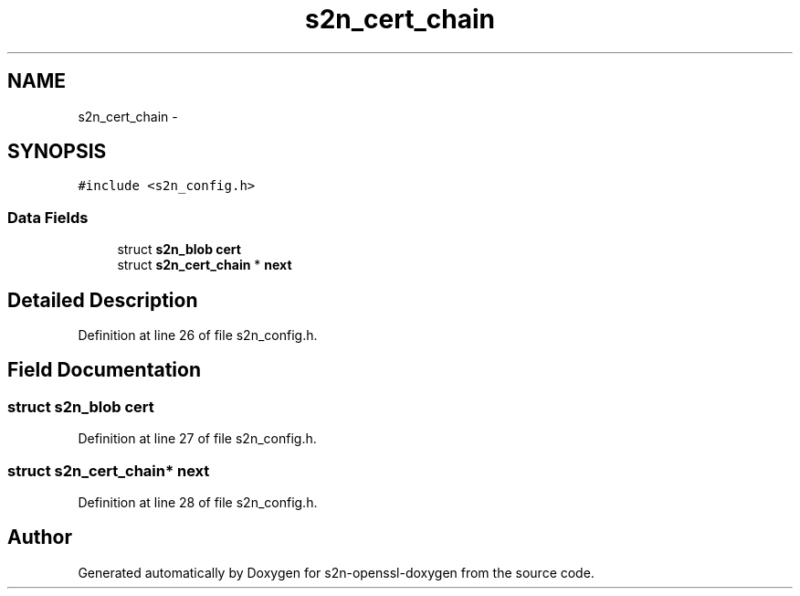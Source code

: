 .TH "s2n_cert_chain" 3 "Thu Jun 30 2016" "s2n-openssl-doxygen" \" -*- nroff -*-
.ad l
.nh
.SH NAME
s2n_cert_chain \- 
.SH SYNOPSIS
.br
.PP
.PP
\fC#include <s2n_config\&.h>\fP
.SS "Data Fields"

.in +1c
.ti -1c
.RI "struct \fBs2n_blob\fP \fBcert\fP"
.br
.ti -1c
.RI "struct \fBs2n_cert_chain\fP * \fBnext\fP"
.br
.in -1c
.SH "Detailed Description"
.PP 
Definition at line 26 of file s2n_config\&.h\&.
.SH "Field Documentation"
.PP 
.SS "struct \fBs2n_blob\fP cert"

.PP
Definition at line 27 of file s2n_config\&.h\&.
.SS "struct \fBs2n_cert_chain\fP* next"

.PP
Definition at line 28 of file s2n_config\&.h\&.

.SH "Author"
.PP 
Generated automatically by Doxygen for s2n-openssl-doxygen from the source code\&.
